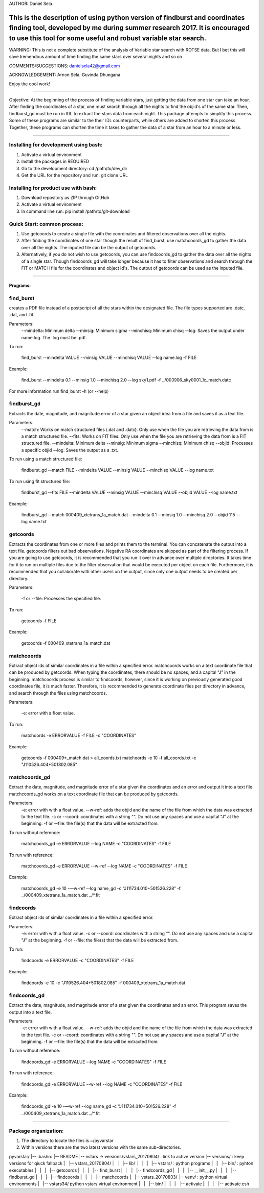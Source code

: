 AUTHOR: Daniel Sela

This is the description of using python version of findburst and coordinates finding tool, developed by me during summer research 2017. It is encouraged to use this tool for some useful and robust variable star search.
=============================================================================
WARNING: This is not a complete substitute of the analysis of Variable star search with ROTSE data. But I bet this will save tremendous amount of time finding the same stars over several nights and so on

COMMENTS/SUGGESTIONS: danielsela42@gmail.com

ACKNOWLEDGEMENT: Arnon Sela, Guvinda Dhungana

Enjoy the cool work!

+++++++++++++++++++++++++++++++++++++++++++++++++++++++++++++++++++++++++++++

Objective:
At the beginning of the process of finding variable stars, just getting the data from one star can take an hour. After finding the coordinates of a star, one must search through all the nights to find the objid's of the same star. Then, findburst_gd must be run in IDL to extract the stars data from each night. This package attempts to simplify this process.  Some of these programs are similar to the their IDL counterparts, while others are added to shorten this process. Together, these programs can shorten the time it takes to gather the data of a star from an hour to a minute or less.

+++++++++++++++++++++++++++++++++++++++++++++++++++++++++++++++++++++++++++++

Installing for development using bash:
---------

1. Activate a virtual environment
2. Install the packages in REQUIRED
3. Go to the development directory: cd /path/to/dev_dir
4. Get the URL for the repository and run: git clone URL

Installing for product use with bash:
--------

1. Download repository as ZIP through GitHub
2. Activate a virtual environment
3. In command line run: pip install /path/to/git-download

Quick Start: common process:
--------

1. Use getcoords to create a single file with the coordinates and filtered observations over all the nights.
2. After finding the coordinates of one star though the result of find_burst, use matchcoords_gd to gather the data over all the nights.
   The inputed file can be the output of getcoords.
3. Alternatively, if you do not wish to use getcoords, you can use findcoords_gd to gather the data over all the nights of a single star.
   Though findcoords_gd will take longer because it has to filter observations and search through the FIT or MATCH file for the coordinates and object id's.
   The output of getcoords can be used as the inputed file.

+++++++++++++++++++++++++++++++++++++++++++++++++++++++++++++++++++++++++++++

=========
Programs:
=========
find_burst
-----------

creates a PDF file instead of a postscript of all the stars within the designated file. The file types supported are .datc, .dat, and .fit.

Parameters:
    --mindelta: Minimum delta
    --minsig: Minimum sigma
    --minchisq: Minimum chisq
    --log: Saves the output under name.log. The .log must be .pdf.

To run:

    find_burst --mindelta VALUE --minsig VALUE --minchisq VALUE  --log name.log -f FILE

Example:

    find_burst --mindelta 0.1 --minsig 1.0 --minchisq 2.0 --log sky1.pdf -f ../000906_sky0001_1c_match.datc

For more information run find_burst -h (or --help)

findburst_gd
------------

Extracts the date, magnitude, and magnitude error of a star given an object idea from a file and saves it as a text file.

Parameters:
    --match: Works on match structured files (.dat and .datc). Only use when the file you are retrieving the data from is a match structured file.
    --fits: Works on FIT files. Only use when the file you are retrieving the data from is a FIT structured file.
    --mindelta: Minimum delta
    --minsig: Minimum sigma
    --minchisq: Minimum chisq
    --objid: Processes a specific objid
    --log: Saves the output as a .txt.

To run using a match structured file:

    findburst_gd --match FILE --mindelta VALUE --minsig VALUE --minchisq VALUE  --log name.txt

To run using fit structured file:

    findburst_gd --fits FILE --mindelta VALUE --minsig VALUE --minchisq VALUE  --objid VALUE --log name.txt

Example:

    findburst_gd --match 000409_xtetrans_1a_match.dat --mindelta 0.1 --minsig 1.0 --minchisq 2.0  --objid 115 --log name.txt

getcoords
---------

Extracts the coordinates from one or more files and prints them to the terminal. You can concatenate the output into a text file. getcoords filters out bad observations. Negative RA coordinates are skipped as part of the filtering process. If you are going to use getcoords, it is recommended that you run it over in advance over multiple directories. It takes time for it to run on multiple files due to the filter observation that would be executed per object on each file. Furthermore, it is recommended that you collaborate with other users on the output, since only one output needs to be created per directory.

Parameters:

    -f or --file: Processes the specified file.

To run:

    getcoords -f FILE

Example:

    getcoords -f 000409_xtetrans_1a_match.dat

matchcoords
---------

Extract object ids of similar coordinates in a file within a specified error. matchcoords works on a text coordinate file that can be produced by getcoords. When typing the coordinates, there should be no spaces, and a capital "J" in the beginning. matchcoords process is similar to findcoords, however, since it is working on previously generated good coordinates file, it is much faster. Therefore, it is recommended to generate coordinate files per directory in advance, and search through the files using matchcoords.

Parameters:

    -e: error with a float value.

To run:

    matchoords -e ERRORVALUE -f FILE -c "COORDINATES"

Example:

    getcoords -f 000409*_match.dat > all_coords.txt
    matchoords -e 10 -f all_coords.txt -c "J110526.404+501802.085"

matchcoords_gd
---------

Extract the date, magnitude, and magnitude error of a star given the coordinates and an error and output it into a text file. matchcoords_gd works on a text coordinate file that can be produced by getcoords.

Parameters:
    -e: error with with a float value.
    --w-ref: adds the objid and the name of the file from which the data was extracted to the text file.
    -c or --coord: coordinates with a string "". Do not use any spaces and use a capital "J" at the beginning.
    -f or --file: the file(s) that the data will be extracted from.

To run without reference:

    matchcoords_gd -e ERRORVALUE --log NAME -c "COORDINATES" -f FILE

To run with reference:

    matchcoords_gd -e ERRORVALUE --w-ref --log NAME -c "COORDINATES" -f FILE

Example:

    matchcoords_gd -e 10 -—w-ref --log name_gd  -c “J111734.010+501526.228” -f ../000409_xtetrans_1a_match.dat ../*.fit

findcoords
---------

Extract object ids of similar coordinates in a file within a specified error.

Parameters:
    -e: error with with a float value.
    -c or --coord: coordinates with a string "". Do not use any spaces and use a capital "J" at the beginning.
    -f or --file: the file(s) that the data will be extracted from.

To run:

    findcoords -e ERRORVALUE -c "COORDINATES" -f FILE

Example:

    findcoords -e 10 -c "J110526.404+501802.085" -f 000409_xtetrans_1a_match.dat

findcoords_gd
---------

Extract the date, magnitude, and magnitude error of a star given the coordinates and an error. This program saves the output into a text file.

Parameters:
    -e: error with with a float value.
    --w-ref: adds the objid and the name of the file from which the data was extracted to the text file.
    -c or --coord: coordinates with a string "". Do not use any spaces and use a capital "J" at the beginning.
    -f or --file: the file(s) that the data will be extracted from.

To run without reference:

    findcoords_gd -e ERRORVALUE --log NAME -c "COORDINATES" -f FILE

To run with reference:

    findcoords_gd -e ERRORVALUE --w-ref --log NAME -c "COORDINATES" -f FILE

Example:

    findcoords_gd -e 10  -—w-ref --log name_gd  -c “J111734.010+501526.228” -f ../000409_xtetrans_1a_match.dat ../*.fit

+++++++++++++++++++++++++++++++++++++++++++++++++++++++++++++++++++++++++++++

Package organization:
---------

1. The directory to locate the files is ~/pyvarstar

2. Within versions there are the two latest versions with the same sub-directories.

pyvarstar/
|-- .bashrc
|-- README
|-- vstars -> versions/vstars_20170804/ : link to active version
|-- versions/ : keep versions for qiuck fallback
|   |-- vstars_20170804/
|   |   |-- lib/
|   |   |   |-- vstars/ : python programs
|   |   |-- bin/ : pyhton executables
|   |   |   |-- getcoords
|   |   |   |-- find_burst
|   |   |   |-- findcoords_gd
|   |   |   |-- __init__.py
|   |   |   |-- findburst_gd
|   |   |   |-- findcoords
|   |   |   |-- matchcoords
|   |-- vstars_20170803/
|-- venv/ : python virtual environments
|   |-- vstars34/ python vstars virtual environment
|   |   |-- bin/
|   |   |   |-- activate
|   |   |   |-- activate.csh
